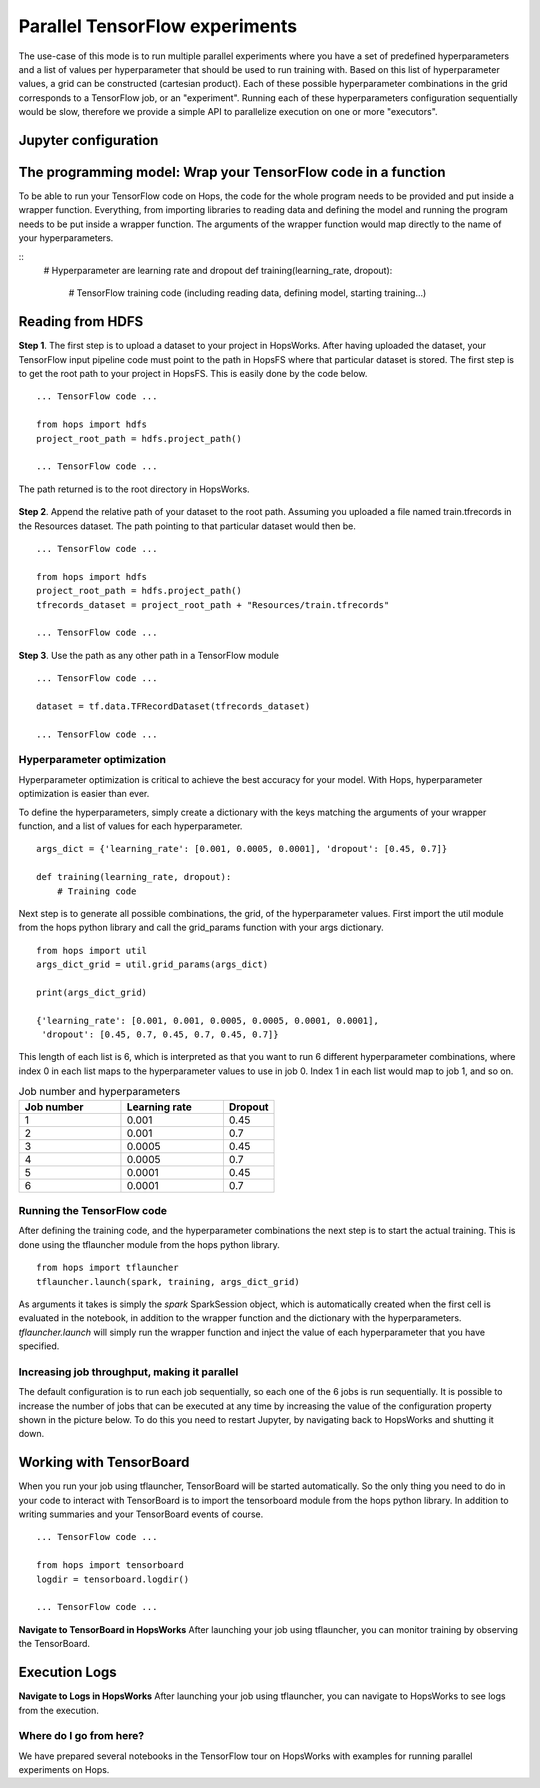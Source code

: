 ===============================
Parallel TensorFlow experiments
===============================

The use-case of this mode is to run multiple parallel experiments where you have a set of predefined hyperparameters and a list of values per hyperparameter that should be used to run training with. Based on this list of hyperparameter values, a grid can be constructed (cartesian product). Each of these possible hyperparameter combinations in the grid corresponds to a TensorFlow job, or an "experiment". Running each of these hyperparameters configuration sequentially would be slow, therefore we provide a simple API to parallelize execution on one or more "executors".


Jupyter configuration
#####################

.. figure:: ../../imgs/tflauncher_mode.png
    :alt: HopsWorks project path
    :scale: 100
    :align: center
    :figclass: align-center
    
The programming model: Wrap your TensorFlow code in a function
##############################################################

To be able to run your TensorFlow code on Hops, the code for the whole program needs to be provided and put inside a wrapper function. Everything, from importing libraries to reading data and defining the model and running the program needs to be put inside a wrapper function. The arguments of the wrapper function would map directly to the name of your hyperparameters.

::
    # Hyperparameter are learning rate and dropout
    def training(learning_rate, dropout):
        # TensorFlow training code (including reading data, defining model, starting training...)

Reading from HDFS
#################

**Step 1**. The first step is to upload a dataset to your project in HopsWorks. After having uploaded the dataset, your TensorFlow input pipeline code must point to the path in HopsFS where that particular dataset is stored. The first step is to get the root path to your project in HopsFS. This is easily done by the code below.


::

    ... TensorFlow code ...

    from hops import hdfs
    project_root_path = hdfs.project_path()

    ... TensorFlow code ...
    
The path returned is to the root directory in HopsWorks.

.. figure:: ../../imgs/datasets.png
    :alt: HopsWorks project path
    :scale: 100
    :align: center
    :figclass: align-center


**Step 2**. Append the relative path of your dataset to the root path. Assuming you uploaded a file named train.tfrecords in the Resources dataset. The path pointing to that particular dataset would then be.

::

    ... TensorFlow code ...

    from hops import hdfs
    project_root_path = hdfs.project_path()
    tfrecords_dataset = project_root_path + "Resources/train.tfrecords"

    ... TensorFlow code ...

**Step 3**. Use the path as any other path in a TensorFlow module

::

    ... TensorFlow code ...
    
    dataset = tf.data.TFRecordDataset(tfrecords_dataset)
    
    ... TensorFlow code ...

Hyperparameter optimization
---------------------------

Hyperparameter optimization is critical to achieve the best accuracy for your model. With Hops, hyperparameter optimization is easier than ever.

To define the hyperparameters, simply create a dictionary with the keys matching the arguments of your wrapper function, and a list of values for each hyperparameter.

::
  
    args_dict = {'learning_rate': [0.001, 0.0005, 0.0001], 'dropout': [0.45, 0.7]}

    def training(learning_rate, dropout):
        # Training code


Next step is to generate all possible combinations, the grid, of the hyperparameter values. First import the util module from the hops python library and call the grid_params function with your args dictionary.

::

    from hops import util
    args_dict_grid = util.grid_params(args_dict)

    print(args_dict_grid)

    {'learning_rate': [0.001, 0.001, 0.0005, 0.0005, 0.0001, 0.0001],
     'dropout': [0.45, 0.7, 0.45, 0.7, 0.45, 0.7]}

This length of each list is 6, which is interpreted as that you want to run 6 different hyperparameter combinations, where index 0 in each list maps to the hyperparameter values to use in job 0. Index 1 in each list would map to job 1, and so on.

.. csv-table:: Job number and hyperparameters
   :header: "Job number", "Learning rate", "Dropout"
   :widths: 20, 20, 10

   "1", "0.001", "0.45"
   "2", "0.001", "0.7"
   "3", "0.0005", "0.45"
   "4", "0.0005", "0.7"
   "5", "0.0001", "0.45"
   "6", "0.0001", "0.7"

Running the TensorFlow code
---------------------------

After defining the training code, and the hyperparameter combinations the next step is to start the actual training. This is done using the tflauncher module from the hops python library.

::

    from hops import tflauncher
    tflauncher.launch(spark, training, args_dict_grid)


As arguments it takes is simply the `spark` SparkSession object, which is automatically created when the first cell is evaluated in the notebook, in addition to the wrapper function and the dictionary with the hyperparameters. `tflauncher.launch` will simply run the wrapper function and inject the value of each hyperparameter that you have specified.

Increasing job throughput, making it parallel
---------------------------------------------
The default configuration is to run each job sequentially, so each one of the 6 jobs is run sequentially. It is possible to increase the number of jobs that can be executed at any time by increasing the value of the configuration property shown in the picture below. To do this you need to restart Jupyter, by navigating back to HopsWorks and shutting it down.

.. figure:: ../../imgs/parallel.png
    :alt: Increasing throughput
    :scale: 100
    :align: center
    :figclass: align-center

Working with TensorBoard
########################

When you run your job using tflauncher, TensorBoard will be started automatically. So the only thing you need to do in your code to interact with TensorBoard is to import the tensorboard module from the hops python library. In addition to writing summaries and your TensorBoard events of course.

::

    ... TensorFlow code ...

    from hops import tensorboard
    logdir = tensorboard.logdir()

    ... TensorFlow code ...
    
**Navigate to TensorBoard in HopsWorks**
After launching your job using tflauncher, you can monitor training by observing the TensorBoard.

.. figure:: ../../imgs/jupyter.png
    :alt: Jupyter UI overview
    :scale: 100
    :align: center
    :figclass: align-center

.. figure:: ../../imgs/overview.png
    :alt: Jupyter UI overview
    :scale: 100
    :align: center
    :figclass: align-center

Execution Logs
########################

**Navigate to Logs in HopsWorks**
After launching your job using tflauncher, you can navigate to HopsWorks to see logs from the execution.

.. figure:: ../../imgs/logs.png
    :alt: Logs overview
    :scale: 100
    :align: center
    :figclass: align-center

.. figure:: ../../imgs/viewlogs.png
    :alt: View logs
    :scale: 100
    :align: center
    :figclass: align-center


Where do I go from here?
------------------------

We have prepared several notebooks in the TensorFlow tour on HopsWorks with examples for running parallel experiments on Hops.
